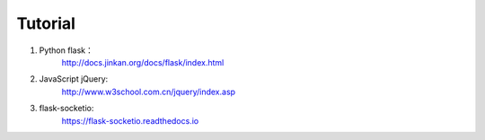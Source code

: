 Tutorial
============

1. Python flask：
    http://docs.jinkan.org/docs/flask/index.html
#. JavaScript jQuery:
    http://www.w3school.com.cn/jquery/index.asp
#. flask-socketio:
    https://flask-socketio.readthedocs.io

